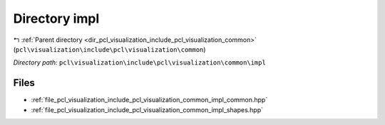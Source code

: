 .. _dir_pcl_visualization_include_pcl_visualization_common_impl:


Directory impl
==============


|exhale_lsh| :ref:`Parent directory <dir_pcl_visualization_include_pcl_visualization_common>` (``pcl\visualization\include\pcl\visualization\common``)

.. |exhale_lsh| unicode:: U+021B0 .. UPWARDS ARROW WITH TIP LEFTWARDS

*Directory path:* ``pcl\visualization\include\pcl\visualization\common\impl``


Files
-----

- :ref:`file_pcl_visualization_include_pcl_visualization_common_impl_common.hpp`
- :ref:`file_pcl_visualization_include_pcl_visualization_common_impl_shapes.hpp`


